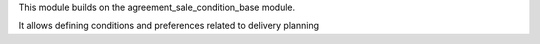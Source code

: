 This module builds on the agreement_sale_condition_base module.

It allows defining conditions and preferences related to delivery planning

